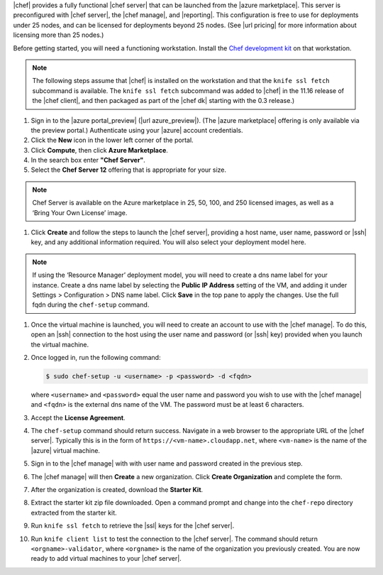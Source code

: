 .. The contents of this file are included in multiple topics.
.. This file should not be changed in a way that hinders its ability to appear in multiple documentation sets.

|chef| provides a fully functional |chef server| that can be launched from the |azure marketplace|. This server is preconfigured with |chef server|, the |chef manage|, and |reporting|. This configuration is free to use for deployments under 25 nodes, and can be licensed for deployments beyond 25 nodes. (See |url pricing| for more information about licensing more than 25 nodes.)

Before getting started, you will need a functioning workstation. Install the `Chef development kit <https://docs.chef.io/install_dk.html>`_ on that workstation.

.. note:: The following steps assume that |chef| is installed on the workstation and that the ``knife ssl fetch`` subcommand is available. The ``knife ssl fetch`` subcommand was added to |chef| in the 11.16 release of the |chef client|, and then packaged as part of the |chef dk| starting with the 0.3 release.)

#. Sign in to the |azure portal_preview| (|url azure_preview|). (The |azure marketplace| offering is only available via the preview portal.) Authenticate using your |azure| account credentials.

#. Click the **New** icon in the lower left corner of the portal.

#. Click **Compute**, then click **Azure Marketplace**. 

#. In the search box enter **"Chef Server"**.

#. Select the **Chef Server 12** offering that is appropriate for your size. 

.. note:: Chef Server is available on the Azure marketplace in 25, 50, 100, and 250 licensed images, as well as a ‘Bring Your Own License’ image.

#. Click **Create** and follow the steps to launch the |chef server|, providing a host name, user name, password or |ssh| key, and any additional information required. You will also select your deployment model here.

.. note:: If using the ‘Resource Manager’ deployment model, you will need to create a dns name label for your instance. Create a dns name label by selecting the **Public IP Address** setting of the VM, and adding it under Settings > Configuration > DNS name label. Click **Save** in the top pane to apply the changes. Use the full fqdn during the ``chef-setup`` command.

#. Once the virtual machine is launched, you will need to create an account to use with the |chef manage|. To do this, open an |ssh| connection to the host using the user name and password (or |ssh| key) provided when you launch the virtual machine.

#. Once logged in, run the following command:

   .. code-block:: bash

      $ sudo chef-setup -u <username> -p <password> -d <fqdn>
	
   where ``<username>`` and ``<password>`` equal the user name and password you wish to use with the |chef manage| and ``<fqdn>`` is the external dns name of the VM. The password must be at least 6 characters. 

#. Accept the **License Agreement**.

#. The ``chef-setup`` command should return success. Navigate in a web browser to the appropriate URL of the |chef server|. Typically this is in the form of ``https://<vm-name>.cloudapp.net``, where ``<vm-name>`` is the name of the |azure| virtual machine.

#. Sign in to the |chef manage| with with user name and password created in the previous step. 

#. The |chef manage| will then **Create** a new organization. Click **Create Organization** and complete the form. 

#. After the organization is created, download the **Starter Kit**. 

#. Extract the starter kit zip file downloaded. Open a command prompt and change into the ``chef-repo`` directory extracted from the starter kit.

#. Run ``knife ssl fetch`` to retrieve the |ssl| keys for the |chef server|.

#. Run ``knife client list`` to test the connection to the |chef server|. The command should return ``<orgname>-validator``, where ``<orgname>`` is the name of the organization you previously created. You are now ready to add virtual machines to your |chef server|.
